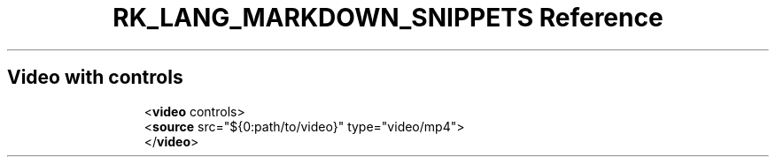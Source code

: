 .\" Automatically generated by Pandoc 3.6.3
.\"
.TH "RK_LANG_MARKDOWN_SNIPPETS Reference" "" "" ""
.SH Video with controls
.IP
.EX
<\f[B]video\f[R] controls>
  <\f[B]source\f[R] src=\[dq]${0:path/to/video}\[dq] type=\[dq]video/mp4\[dq]>
</\f[B]video\f[R]>
.EE
